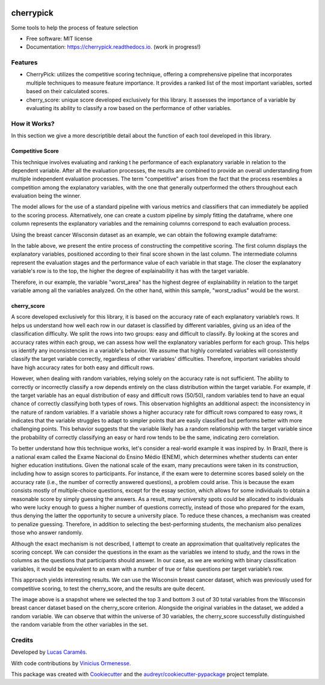 .. image:: docs/figs/cherrypick.png

==========
cherrypick
==========

..
        .. image:: https://img.shields.io/pypi/v/cherrypick.svg
                :target: https://pypi.python.org/pypi/cherrypick

        .. image:: https://img.shields.io/travis/lgpcarames/cherrypick.svg
                :target: https://travis-ci.com/lgpcarames/cherrypick

        .. image:: https://readthedocs.org/projects/cherrypick/badge/?version=latest
                :target: https://cherrypick.readthedocs.io/en/latest/?version=latest
                :alt: Documentation Status






Some tools to help the process of feature selection


* Free software: MIT license
* Documentation: https://cherrypick.readthedocs.io. (work in progress!)


Features
--------

* CherryPick: utilizes the competitive scoring technique, offering a comprehensive pipeline that incorporates multiple techniques to measure feature importance. It provides a ranked list of the most important variables, sorted based on their calculated scores.


* cherry_score: unique score developed exclusively for this library.  It assesses the importance of a variable by evaluating its ability to classify a row based on the performance of other variables.


How it Works?
-------------
In this section we give a more descriptible detail about the function of each tool developed in this library.

Competitive Score
=================

This technique involves evaluating and ranking t        he performance of each explanatory variable in relation to the dependent variable. After all the evaluation processes, the results are combined to provide an overall understanding from multiple independent evaluation processes. The term "competitive" arises from the fact that the process resembles a competition among the explanatory variables, with the one that generally outperformed the others throughout each evaluation being the winner.

The model allows for the use of a standard pipeline with various metrics and classifiers that can immediately be applied to the scoring process. Alternatively, one can create a custom pipeline by simply fitting the dataframe, where one column represents the explanatory variables and the remaining columns correspond to each evaluation process.

Using the breast cancer Wisconsin dataset as an example, we can obtain the following example dataframe:

.. image:: docs/figs/competitive_score.png
   :width: 1800px
   :alt: competitive_score_winsconsin_dataset


In the table above, we present the entire process of constructing the competitive scoring. The first column displays the explanatory variables, positioned according to their final score shown in the last column. The intermediate columns represent the evaluation stages and the performance value of each variable in that stage. The closer the explanatory variable's row is to the top, the higher the degree of explainability it has with the target variable.

Therefore, in our example, the variable "worst_area" has the highest degree of explainability in relation to the target variable among all the variables analyzed. On the other hand, within this sample, "worst_radius" would be the worst.

cherry_score
============
A score developed exclusively for this library, it is based on the accuracy rate of each explanatory variable’s rows. It helps us understand how well each row in our dataset is classified by different variables, giving us an idea of the classification difficulty. We split the rows into two groups: easy and difficult to classify. By looking at the scores and accuracy rates within each group, we can assess how well the explanatory variables perform for each group. This helps us identify any inconsistencies in a variable's behavior. We assume that highly correlated variables will consistently classify the target variable correctly, regardless of other variables' difficulties. Therefore, important variables should have high accuracy rates for both easy and difficult rows.

.. image:: docs/figs/cherry_score.png
   :width: 1800px
   :alt: competitive_score_winsconsin_dataset

However, when dealing with random variables, relying solely on the accuracy rate is not sufficient. The ability to correctly or incorrectly classify a row depends entirely on the class distribution within the target variable. For example, if the target variable has an equal distribution of easy and difficult rows (50/50), random variables tend to have an equal chance of correctly classifying both types of rows. This observation highlights an additional aspect: the inconsistency in the nature of random variables. If a variable shows a higher accuracy rate for difficult rows compared to easy rows, it indicates that the variable struggles to adapt to simpler points that are easily classified but performs better with more challenging points. This behavior suggests that the variable likely has a random relationship with the target variable since the probability of correctly classifying an easy or hard row tends to be the same, indicating zero correlation.

To better understand how this technique works, let's consider a real-world example it was inspired by. In Brazil, there is a national exam called the Exame Nacional do Ensino Médio (ENEM), which determines whether students can enter higher education institutions. Given the national scale of the exam, many precautions were taken in its construction, including how to assign scores to participants. For instance, if the exam were to determine scores based solely on the accuracy rate (i.e., the number of correctly answered questions), a problem could arise. This is because the exam consists mostly of multiple-choice questions, except for the essay section, which allows for some individuals to obtain a reasonable score by simply guessing the answers. As a result, many university spots could be allocated to individuals who were lucky enough to guess a higher number of questions correctly, instead of those who prepared for the exam, thus denying the latter the opportunity to secure a university place. To reduce these chances, a mechanism was created to penalize guessing. Therefore, in addition to selecting the best-performing students, the mechanism also penalizes those who answer randomly.

Although the exact mechanism is not described, I attempt to create an approximation that qualitatively replicates the scoring concept. We can consider the questions in the exam as the variables we intend to study, and the rows in the columns as the questions that participants should answer. In our case, as we are working with binary classification variables, it would be equivalent to an exam with a number of true or false questions per target variable’s row.

This approach yields interesting results. We can use the Wisconsin breast cancer dataset, which was previously used for competitive scoring, to test the cherry_score, and the results are quite decent.

.. image:: docs/figs/validation_cherry_score.png
   :width: 1800px
   :alt: competitive_score_winsconsin_dataset

The image above is a snapshot where we selected the top 3 and bottom 3 out of 30 total variables from the Wisconsin breast cancer dataset based on the cherry_score criterion. Alongside the original variables in the dataset, we added a random variable. We can observe that within the universe of 30 variables, the cherry_score successfully distinguished the random variable from the other variables in the set.

Credits
-------
Developed by `Lucas Caramês`_.

.. _`Lucas Caramês`: https://github.com/lgpcarames

With code contributions by `Vinicius Ormenesse`_.

.. _`Vinicius Ormenesse`: https://github.com/ormenesse


This package was created with Cookiecutter_ and the `audreyr/cookiecutter-pypackage`_ project template.

.. _Cookiecutter: https://github.com/audreyr/cookiecutter
.. _`audreyr/cookiecutter-pypackage`: https://github.com/audreyr/cookiecutter-pypackage

